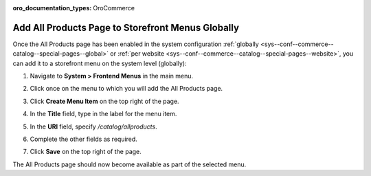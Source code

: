 :oro_documentation_types: OroCommerce

.. _sys--conf--frontend-menus--all-products--global:

Add All Products Page to Storefront Menus Globally
--------------------------------------------------

.. begin_include

Once the All Products page has been enabled in the system configuration :ref:`globally <sys--conf--commerce--catalog--special-pages--global>` or :ref:`per website <sys--conf--commerce--catalog--special-pages--website>`, you can add it to a storefront menu on the system level (globally):

1. Navigate to **System > Frontend Menus** in the main menu.
2. Click once on the menu to which you will add the All Products page.
3. Click **Create Menu Item** on the top right of the page.
#. In the **Title** field, type in the label for the menu item.
#. In the **URI** field, specify */catalog/allproducts*.
#. Complete the other fields as required.

   .. image:: /user/img/products/all_products_page/AllProductsMainMenu.png
      :alt: Adding the All Products page to storefront menus globally

#. Click **Save** on the top right of the page.

The All Products page should now become available as part of the selected menu.

.. finish_include